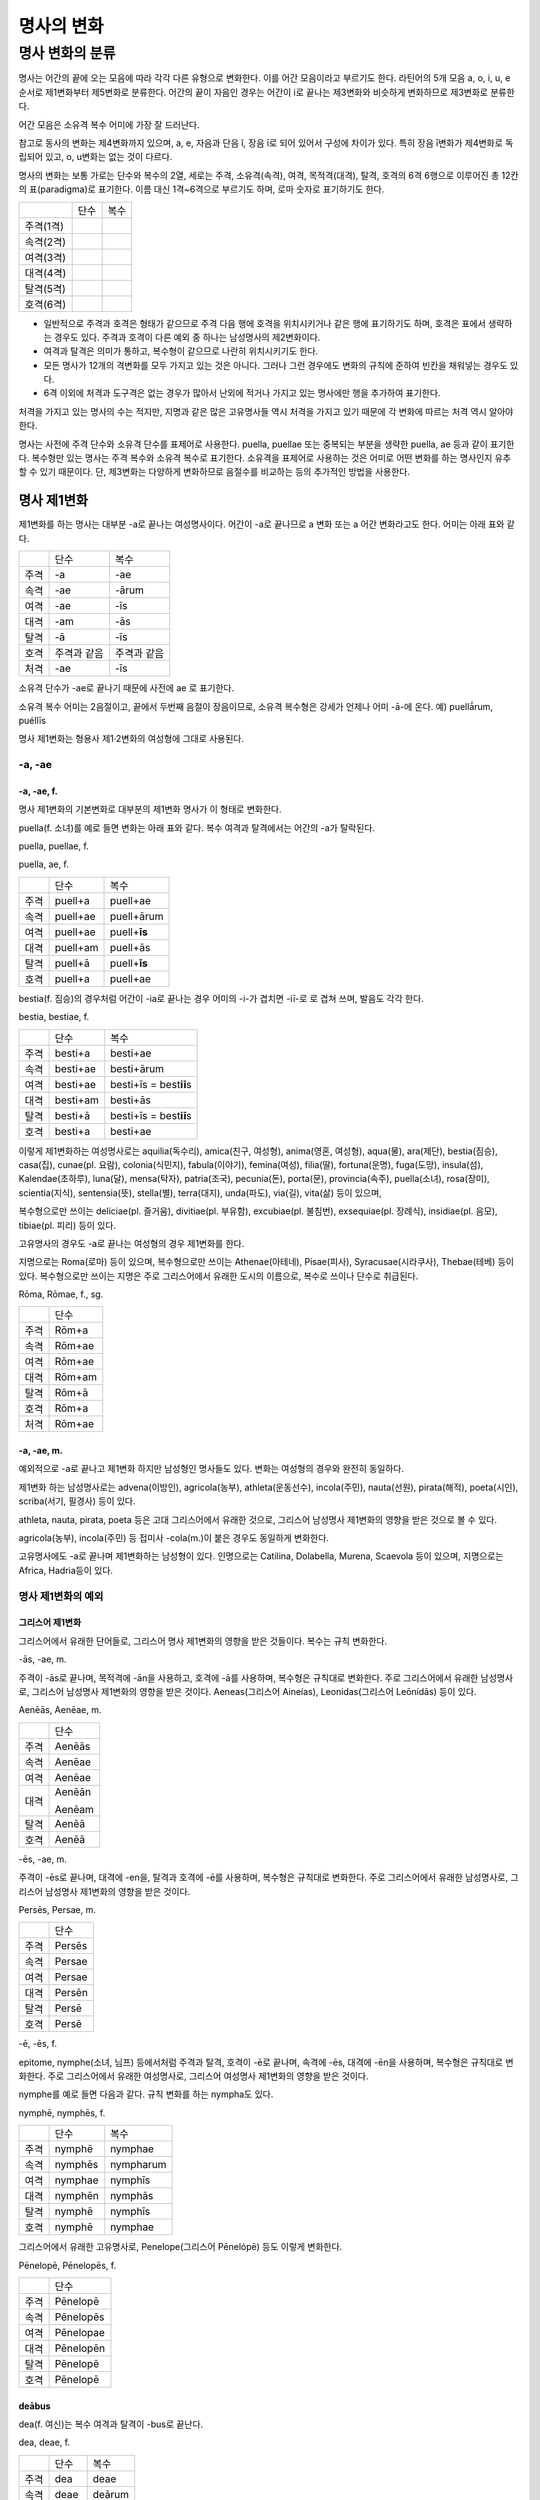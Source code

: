 명사의 변화
===========

명사 변화의 분류
-------------

명사는 어간의 끝에 오는 모음에 따라 각각 다른 유형으로 변화한다. 이를
어간 모음이라고 부르기도 한다. 라틴어의 5개 모음 a, o, i, u, e 순서로
제1변화부터 제5변화로 분류한다. 어간의 끝이 자음인 경우는 어간이 i로
끝나는 제3변화와 비슷하게 변화하므로 제3변화로 분류한다.

어간 모음은 소유격 복수 어미에 가장 잘 드러난다.

+-----------------+-----------------+-----------------+-----------------+
| 어간 모음       | 분류            | 별칭            | 소유격          |
|                 |                 |                 |                 |
|                 |                 |                 | 복수 어미       |
+-----------------+-----------------+-----------------+-----------------+
| a               | 제1변화 명사    | a               | -**ā**\ rum     |
|                 |                 | 변화(a-Deklinatio |               |
|                 |                 | n),             |                 |
|                 |                 | a 어간          |                 |
|                 |                 | 변화(a-stem     |                 |
|                 |                 | declension)     |                 |
+-----------------+-----------------+-----------------+-----------------+
| o               | 제2변화 명사    | o               | -**ō**\ rum     |
|                 |                 | 변화(o-Deklinatio |               |
|                 |                 | n),             |                 |
|                 |                 | o 어간          |                 |
|                 |                 | 변화(o-stem     |                 |
|                 |                 | declension)     |                 |
+-----------------+-----------------+-----------------+-----------------+
| 자음            | 제3변화 명사    | 자음변화(konsonanti | -um         |
|                 |                 | sche,           |                 |
|                 |                 | consonant       |                 |
|                 |                 | declension)     |                 |
+-----------------+-----------------+-----------------+-----------------+
| i               | i               | -**i**\ um      |
|                 | 변화(i-Deklinatio |               |
|                 | n),             |                 |
|                 | i 어간          |                 |
|                 | 변화(i-stem     |                 |
|                 | declension),    |                 |
|                 | 복합변화(gemischte |              |
|                 |                 |                 |
|                 | Deklination)    |                 |
+-----------------+-----------------+-----------------+-----------------+
| u               | 제4변화 명사    | u               | -**u**\ um      |
|                 |                 | 변화(u-Deklinatio |               |
|                 |                 | n),             |                 |
|                 |                 | u 어간          |                 |
|                 |                 | 변화(u-stem     |                 |
|                 |                 | declension)     |                 |
+-----------------+-----------------+-----------------+-----------------+
| e               | 제5변화 명사    | e               | -**ē**\ rum     |
|                 |                 | 변화(e-Deklinatio |               |
|                 |                 | n),             |                 |
|                 |                 | e 어간          |                 |
|                 |                 | 변화(e-stem     |                 |
|                 |                 | declension)     |                 |
+-----------------+-----------------+-----------------+-----------------+

참고로 동사의 변화는 제4변화까지 있으며, a, e, 자음과 단음 ĭ, 장음 ī로
되어 있어서 구성에 차이가 있다. 특히 장음 ī변화가 제4변화로 독립되어
있고, o, u변화는 없는 것이 다르다.

명사의 변화는 보통 가로는 단수와 복수의 2열, 세로는 주격, 소유격(속격),
여격, 목적격(대격), 탈격, 호격의 6격 6행으로 이루어진 총 12칸의
표(paradigma)로 표기한다. 이름 대신 1격~6격으로 부르기도 하며, 로마
숫자로 표기하기도 한다.

+-----------+------+------+
|           | 단수 | 복수 |
+-----------+------+------+
| 주격(1격) |      |      |
+-----------+------+------+
| 속격(2격) |      |      |
+-----------+------+------+
| 여격(3격) |      |      |
+-----------+------+------+
| 대격(4격) |      |      |
+-----------+------+------+
| 탈격(5격) |      |      |
+-----------+------+------+
| 호격(6격) |      |      |
+-----------+------+------+

-  일반적으로 주격과 호격은 형태가 같으므로 주격 다음 행에 호격을
   위치시키거나 같은 행에 표기하기도 하며, 호격은 표에서 생략하는 경우도
   있다. 주격과 호격이 다른 예외 중 하나는 남성명사의 제2변화이다.
-  여격과 탈격은 의미가 통하고, 복수형이 같으므로 나란히 위치시키기도
   한다.
-  모든 명사가 12개의 격변화를 모두 가지고 있는 것은 아니다. 그러나 그런
   경우에도 변화의 규칙에 준하여 빈칸을 채워넣는 경우도 있다.
-  6격 이외에 처격과 도구격은 없는 경우가 많아서 난외에 적거나 가지고
   있는 명사에만 행을 추가하여 표기한다.

처격을 가지고 있는 명사의 수는 적지만, 지명과 같은 많은 고유명사들 역시
처격을 가지고 있기 때문에 각 변화에 따르는 처격 역시 알아야 한다.

명사는 사전에 주격 단수와 소유격 단수를 표제어로 사용한다. puella,
puellae 또는 중복되는 부분을 생략한 puella, ae 등과 같이 표기한다.
복수형만 있는 명사는 주격 복수와 소유격 복수로 표기한다. 소유격을
표제어로 사용하는 것은 어미로 어떤 변화를 하는 명사인지 유추할 수 있기
때문이다. 단, 제3변화는 다양하게 변화하므로 음절수를 비교하는 등의
추가적인 방법을 사용한다.

명사 제1변화
~~~~~~~~~~~~

제1변화를 하는 명사는 대부분 -a로 끝나는 여성명사이다. 어간이 -a로
끝나므로 a 변화 또는 a 어간 변화라고도 한다. 어미는 아래 표와 같다.

+------+-------------+-------------+
|      | 단수        | 복수        |
+------+-------------+-------------+
| 주격 | -a          | -ae         |
+------+-------------+-------------+
| 속격 | -ae         | -ārum       |
+------+-------------+-------------+
| 여격 | -ae         | -īs         |
+------+-------------+-------------+
| 대격 | -am         | -ās         |
+------+-------------+-------------+
| 탈격 | -ā          | -īs         |
+------+-------------+-------------+
| 호격 | 주격과 같음 | 주격과 같음 |
+------+-------------+-------------+
| 처격 | -ae         | -īs         |
+------+-------------+-------------+

소유격 단수가 -ae로 끝나기 때문에 사전에 ae 로 표기한다.

소유격 복수 어미는 2음절이고, 끝에서 두번째 음절이 장음이므로, 소유격
복수형은 강세가 언제나 어미 -ā-에 온다. 예) puellā́rum, puéllīs

명사 제1변화는 형용사 제1·2변화의 여성형에 그대로 사용된다.

-a, -ae
^^^^^^^

-a, -ae, f.
'''''''''''

명사 제1변화의 기본변화로 대부분의 제1변화 명사가 이 형태로 변화한다.

puella(f. 소녀)를 예로 들면 변화는 아래 표와 같다. 복수 여격과
탈격에서는 어간의 -a가 탈락된다.

puella, puellae, f.

puella, ae, f.

+------+----------+----------------+
|      | 단수     | 복수           |
+------+----------+----------------+
| 주격 | puell+a  | puell+ae       |
+------+----------+----------------+
| 속격 | puell+ae | puell+ārum     |
+------+----------+----------------+
| 여격 | puell+ae | puell+\ **īs** |
+------+----------+----------------+
| 대격 | puell+am | puell+ās       |
+------+----------+----------------+
| 탈격 | puell+ā  | puell+\ **īs** |
+------+----------+----------------+
| 호격 | puell+a  | puell+ae       |
+------+----------+----------------+

bestia(f. 짐승)의 경우처럼 어간이 -ia로 끝나는 경우 어미의 -i-가 겹치면
-iī-로 로 겹쳐 쓰며, 발음도 각각 한다.

bestia, bestiae, f.

+------+----------+----------------------------+
|      | 단수     | 복수                       |
+------+----------+----------------------------+
| 주격 | besti+a  | besti+ae                   |
+------+----------+----------------------------+
| 속격 | besti+ae | besti+ārum                 |
+------+----------+----------------------------+
| 여격 | besti+ae | besti+īs = best\ **iī**\ s |
+------+----------+----------------------------+
| 대격 | besti+am | besti+ās                   |
+------+----------+----------------------------+
| 탈격 | besti+ā  | besti+īs = best\ **iī**\ s |
+------+----------+----------------------------+
| 호격 | besti+a  | besti+ae                   |
+------+----------+----------------------------+

이렇게 제1변화하는 여성명사로는 aquilia(독수리), amica(친구, 여성형),
anima(영혼, 여성형), aqua(물), ara(제단), bestia(짐승), casa(집),
cunae(pl. 요람), colonia(식민지), fabula(이야기), femina(여성),
filia(딸), fortuna(운명), fuga(도망), insula(섬), Kalendae(초하루),
luna(달), mensa(탁자), patria(조국), pecunia(돈), porta(문),
provincia(속주), puella(소녀), rosa(장미), scientia(지식),
sentensia(뜻), stella(별), terra(대지), unda(파도), via(길), vita(삶)
등이 있으며,

복수형으로만 쓰이는 deliciae(pl. 즐거움), divitiae(pl. 부유함),
excubiae(pl. 불침번), exsequiae(pl. 장례식), insidiae(pl. 음모),
tibiae(pl. 피리) 등이 있다.

고유명사의 경우도 -a로 끝나는 여성형의 경우 제1변화를 한다.

지명으로는 Roma(로마) 등이 있으며, 복수형으로만 쓰이는 Athenae(아테네),
Pisae(피사), Syracusae(시라쿠사), Thebae(테베) 등이 있다. 복수형으로만
쓰이는 지명은 주로 그리스어에서 유래한 도시의 이름으로, 복수로 쓰이나
단수로 취급된다.

Rōma, Rōmae, f., sg.

+------+--------+
|      | 단수   |
+------+--------+
| 주격 | Rōm+a  |
+------+--------+
| 속격 | Rōm+ae |
+------+--------+
| 여격 | Rōm+ae |
+------+--------+
| 대격 | Rōm+am |
+------+--------+
| 탈격 | Rōm+ā  |
+------+--------+
| 호격 | Rōm+a  |
+------+--------+
| 처격 | Rōm+ae |
+------+--------+

-a, -ae, m.
'''''''''''

예외적으로 -a로 끝나고 제1변화 하지만 남성형인 명사들도 있다. 변화는
여성형의 경우와 완전히 동일하다.

제1변화 하는 남성명사로는 advena(이방인), agricola(농부),
athleta(운동선수), incola(주민), nauta(선원), pirata(해적), poeta(시인),
scriba(서기, 필경사) 등이 있다.

athleta, nauta, pirata, poeta 등은 고대 그리스어에서 유래한 것으로,
그리스어 남성명사 제1변화의 영향을 받은 것으로 볼 수 있다.

agricola(농부), incola(주민) 등 접미사 -cola(m.)이 붙은 경우도 동일하게
변화한다.

고유명사에도 -a로 끝나며 제1변화하는 남성형이 있다. 인명으로는 Catilina,
Dolabella, Murena, Scaevola 등이 있으며, 지명으로는 Africa, Hadria등이
있다.

명사 제1변화의 예외
^^^^^^^^^^^^^^^^^^^

그리스어 제1변화
''''''''''''''''

그리스어에서 유래한 단어들로, 그리스어 명사 제1변화의 영향을 받은
것들이다. 복수는 규칙 변화한다.

-ās, -ae, m.
            

주격이 -ās로 끝나며, 목적격에 -ān을 사용하고, 호격에 -ā를 사용하며,
복수형은 규칙대로 변화한다. 주로 그리스어에서 유래한 남성명사로,
그리스어 남성명사 제1변화의 영향을 받은 것이다. Aeneas(그리스어
Aineías), Leonidas(그리스어 Leōnídās) 등이 있다.

Aenēās, Aenēae, m.

+------+--------+
|      | 단수   |
+------+--------+
| 주격 | Aenēās |
+------+--------+
| 속격 | Aenēae |
+------+--------+
| 여격 | Aenēae |
+------+--------+
| 대격 | Aenēān |
|      |        |
|      | Aenēam |
+------+--------+
| 탈격 | Aenēā  |
+------+--------+
| 호격 | Aenēā  |
+------+--------+

-ēs, -ae, m.
            

주격이 -ēs로 끝나며, 대격에 -en을, 탈격과 호격에 -ē를 사용하며, 복수형은
규칙대로 변화한다. 주로 그리스어에서 유래한 남성명사로, 그리스어
남성명사 제1변화의 영향을 받은 것이다.

Persēs, Persae, m.

+------+--------+
|      | 단수   |
+------+--------+
| 주격 | Persēs |
+------+--------+
| 속격 | Persae |
+------+--------+
| 여격 | Persae |
+------+--------+
| 대격 | Persēn |
+------+--------+
| 탈격 | Persē  |
+------+--------+
| 호격 | Persē  |
+------+--------+

-ē, -ēs, f.
           

epitome, nymphe(소녀, 님프) 등에서처럼 주격과 탈격, 호격이 -ē로 끝나며,
속격에 -ēs, 대격에 -ēn을 사용하며, 복수형은 규칙대로 변화한다. 주로
그리스어에서 유래한 여성명사로, 그리스어 여성명사 제1변화의 영향을 받은
것이다.

nymphe를 예로 들면 다음과 같다. 규칙 변화를 하는 nympha도 있다.

nymphē, nymphēs, f.

+------+---------+-----------+
|      | 단수    | 복수      |
+------+---------+-----------+
| 주격 | nymphē  | nymphae   |
+------+---------+-----------+
| 속격 | nymphēs | nympharum |
+------+---------+-----------+
| 여격 | nymphae | nymphīs   |
+------+---------+-----------+
| 대격 | nymphēn | nymphās   |
+------+---------+-----------+
| 탈격 | nymphē  | nymphīs   |
+------+---------+-----------+
| 호격 | nymphē  | nymphae   |
+------+---------+-----------+

그리스어에서 유래한 고유명사로, Penelope(그리스어 Pēnelópē) 등도 이렇게
변화한다.

Pēnelopē, Pēnelopēs, f.

+------+-----------+
|      | 단수      |
+------+-----------+
| 주격 | Pēnelopē  |
+------+-----------+
| 속격 | Pēnelopēs |
+------+-----------+
| 여격 | Pēnelopae |
+------+-----------+
| 대격 | Pēnelopēn |
+------+-----------+
| 탈격 | Pēnelopē  |
+------+-----------+
| 호격 | Pēnelopē  |
+------+-----------+

deābus
''''''

dea(f. 여신)는 복수 여격과 탈격이 -bus로 끝난다.

dea, deae, f.

+------+------+--------+
|      | 단수 | 복수   |
+------+------+--------+
| 주격 | dea  | deae   |
+------+------+--------+
| 속격 | deae | deārum |
+------+------+--------+
| 여격 | deae | deābus |
+------+------+--------+
| 대격 | deam | deās   |
+------+------+--------+
| 탈격 | deā  | deābus |
+------+------+--------+
| 호격 | dea  | deae   |
+------+------+--------+

filia(f. 딸)는 복수 여격과 탈격에 규칙변화 -īs 외에 -bus도 있다.

fīlia, fīliae, f.

+------+--------+----------+
|      | 단수   | 복수     |
+------+--------+----------+
| 주격 | fīlia  | fīliae   |
+------+--------+----------+
| 속격 | fīliae | fīliārum |
+------+--------+----------+
| 여격 | fīliae | fīliīs   |
|      |        |          |
|      |        | fīliābus |
+------+--------+----------+
| 대격 | fīliam | fīliās   |
+------+--------+----------+
| 탈격 | fīliā  | fīliīs   |
|      |        |          |
|      |        | fīliābus |
+------+--------+----------+
| 호격 | fīlia  | fīliae   |
+------+--------+----------+

이런 형태를 사용하게 된 것은 각각 남성형인 deus, filius와 구별하기
위해서인 것으로 추정한다. deis et deis가 아닌 deis et deabus, filiis et
filiis가 아닌 filiis et filiabus 같은 표현을 사용하기 위한 것으로 보는
것이다. 단 filiis가 남여 모두를 총칭하는 경우로 사용되지 않는 것은
아니다.

filiis처럼 중세 라틴어에서 같은 이유로 여성명사 복수 여격과 탈격의
어미를 -abus로 바꾸는 경우가 있다. 예) animis et animabus(영혼), famulis
et famulabus(하인), libertis et libertabus(자유민).

familias
''''''''

고전 라틴어에서 familia의 소유격 단수와 복수가 familiae나 familiārum이
아닌 목적격 복수와 같은 형태인 familiās로 쓰이는 경우가 있다. 로마
사회에서 가문의 위계를 뜻하는 말로 오래 사용되어서 고형이 남은 것으로
본다.

보통 pater, mater, filius, filia를 뒤에서 수식한다. paterfamilias(가장),
materfamilias 처럼 붙여 쓰기도 한다. 복수형 역시 patres familias로 쓴다.

ambōbus
'''''''

duōbus
''''''

명사 제2변화
~~~~~~~~~~~~

명사 제2변화는 o(오) 변화라고도 한다. o 변화라고 부르는 것은 어간 끝의
-u-나 -e-가 원래 -o인 것으로 보기 때문이다.

예) filios → filius

donom → donum

pueros → \*puers → \*puerr → puer

agros → \*agrs → \*agers → ager

제1변화 명사가 주로 여성명사였던 것과 달리 제2변화 명사는 남성명사와
중성명사가 대부분이며, 남성명사와 중성명사는 변화 형태에 차이가 있다.

+-----------+-----------+---------+
| 남성 명사 | 중성 명사 |
+-----------+-----------+---------+
| -us, -ī   | -er, -ī   | -um, -ī |
+-----------+-----------+---------+

남성 명사 변화를 1식, 중성 명사 변화를 2식으로 분류하기도 하며, -us를
1식, -er을 2식, -um을 3식으로 분류하기도 한다.

어미의 변화는 아래와 같다. 주격 단수가 -us인 경우, 호격 단수 어미는
-e로, 호격이 주격과 같다는 일반 원칙의 예외이다.

+------+------+--------+-------------+-------------+-------------+-------------+-------------+
|      | 단수 | 복수   |
+------+------+--------+-------------+-------------+-------------+-------------+-------------+
| 남성 | 중성 | 남성   | 중성        |
+------+------+--------+-------------+-------------+-------------+-------------+-------------+
| 주격 | -us  | -ius   | -er         | -er         | -um         | -ī          | -a          |
+------+------+--------+-------------+-------------+-------------+-------------+-------------+
| 속격 | -ī   | -ī     | -(r)ī       | -(er)ī      | -ī          | -ōrum       | -ōrum       |
+------+------+--------+-------------+-------------+-------------+-------------+-------------+
| 여격 | -ō   | -ō     | -(r)ō       | -(er)ō      | -ō          | -īs         | -īs         |
+------+------+--------+-------------+-------------+-------------+-------------+-------------+
| 대격 | -um  | -um    | -(r)um      | -(er)um     | 주격과 같음 | -os         | 주격과 같음 |
+------+------+--------+-------------+-------------+-------------+-------------+-------------+
| 탈격 | -ō   | -ō     | -(r)ō       | -(er)ō      | -ō          | -īs         | -īs         |
+------+------+--------+-------------+-------------+-------------+-------------+-------------+
| 호격 | -e   | -**ī** | 주격과 같음 | 주격과 같음 | 주격과 같음 | 주격과 같음 | 주격과 같음 |
+------+------+--------+-------------+-------------+-------------+-------------+-------------+
| 처격 | -ī   | -ī     | -(r)ī       | -(er)ī      | -ī          | -īs         | -īs         |
+------+------+--------+-------------+-------------+-------------+-------------+-------------+

소유격 단수가 -ī로 끝나므로 사전에 ī로 표기한다. amicus(m. 친구,
남성형)을 예로 들면 amīcus, amīcī, m. 또는 반복되는 부분을 생략한
amīcus, ī, m. 등으로 표기한다.

명사 제2변화는 형용사 제1·2변화의 남성형과 중성형에 그대로 사용된다.

-us, -ī
^^^^^^^

-us, -ī, m.
'''''''''''

제2변화하는 남성명사의 기본형태로, 호격 단수가 -e로 끝나는 것에 유의.

amīcus, amīcī, m.

+------+--------+----------+
|      | 단수   | 복수     |
+------+--------+----------+
| 주격 | amīcus | amīcī    |
+------+--------+----------+
| 속격 | amīcī  | amīcōrum |
+------+--------+----------+
| 여격 | amīcō  | amīcīs   |
+------+--------+----------+
| 대격 | amīcum | amīcōs   |
+------+--------+----------+
| 탈격 | amīcō  | amīcīs   |
+------+--------+----------+
| 호격 | amīce  | amīcī    |
+------+--------+----------+

어간이 -u로 끝나는 경우는 u를 겹쳐쓴다.

제2변화를 하는 남성명사로는 amicus(친구, 남성형), animus(영혼,
남성형 [11]_), cibus(음식), delphīnus(돌고래), medicus(의사),
numerus(수) 등이 있다.

Rheus(라인 강 또는 레노 강) 처럼 -us로 끝나는 남성형 지명, Marcus,
Brutus 등 많은 남성형 인명도 제2변화를 한다.

Rhēnus, Rhēnī, m. sg.

+------+--------+
|      | 단수   |
+------+--------+
| 주격 | Rhēnus |
+------+--------+
| 속격 | Rhēnī  |
+------+--------+
| 여격 | Rhēnō  |
+------+--------+
| 대격 | Rhēnum |
+------+--------+
| 탈격 | Rhēnō  |
+------+--------+
| 호격 | Rhēne  |
+------+--------+
| 처격 | Rhēnī  |
+------+--------+

복수형으로만 쓰이는 Delphī(pl.) 같은 지명도 제2변화를 한다. 그리스어에서
유래한 이러한 지명은 복수로 쓰면서 단수 취급을 한다.

Delphī, Delphōrum, m. pl.

+------+-----------+
|      | 복수      |
+------+-----------+
| 주격 | Delphī    |
+------+-----------+
| 속격 | Delphōrum |
+------+-----------+
| 여격 | Delphīs   |
+------+-----------+
| 대격 | Delphōs   |
+------+-----------+
| 탈격 | Delphīs   |
+------+-----------+
| 호격 | Delphī    |
+------+-----------+
| 처격 | Delphīs   |
+------+-----------+

-ius, -ī, m.
''''''''''''

filius(아들), fluvius(강) 처럼 주격 단수 어간이 -i로 끝나는 경우 i를
두번 겹쳐서 쓰고 발음도 각각 한다. 호격 단수는 -e가 아닌 -ī로 끝나며,
-iī 형태가 아님에 유의.

-us의 변화와 -ius의 변화가 다른 것은 상고 라틴어에서 -ius와 -ium이 다른
변화를 하는 형태였기 때문으로 본다.

fīlius, fīliī, m.

+------+--------------+----------+
|      | 단수         | 복수     |
+------+--------------+----------+
| 주격 | fīlius       | fīliī    |
+------+--------------+----------+
| 속격 | fīlī (상고)  | fīliōrum |
|      |              |          |
|      | fīliī (고전) |          |
+------+--------------+----------+
| 여격 | fīliō        | fīliīs   |
+------+--------------+----------+
| 대격 | fīlium       | fīliōs   |
+------+--------------+----------+
| 탈격 | fīliō        | fīliīs   |
+------+--------------+----------+
| 호격 | fīlī         | fīliī    |
+------+--------------+----------+

Appius, Claudius, Cornelius, Vergilius, Vergilius와 같은 아우구스투스
시대 이전의 남성형 인명 역시 소유격 단수에서 -ī를 쓰나, 후대에 -iī도
사용된다.

Vergilius, Vergilī, m. sg.

+------+-----------------+
|      | 단수            |
+------+-----------------+
| 주격 | Vergilius       |
+------+-----------------+
| 속격 | Vergilī (상고)  |
|      |                 |
|      | Vergiliī (고전) |
+------+-----------------+
| 여격 | Vergilō         |
+------+-----------------+
| 대격 | Vergilum        |
+------+-----------------+
| 탈격 | Vergilō         |
+------+-----------------+
| 호격 | Vergilī         |
+------+-----------------+

복수형으로만 쓰이는 Pompeii(pl.) 같은 지명도 제2변화를 한다.
그리스어에서 유래한 이러한 지명은 복수로 쓰면서 단수 취급을 한다.

Pompēiī, Pompēiōrum, m. pl.

+------+------------+
|      | 복수       |
+------+------------+
| 주격 | Pompēiī    |
+------+------------+
| 속격 | Pompēiōrum |
+------+------------+
| 여격 | Pompēiīs   |
+------+------------+
| 대격 | Pompēiōs   |
+------+------------+
| 탈격 | Pompēiīs   |
+------+------------+
| 호격 | Pompēiī    |
+------+------------+
| 처격 | Pompēiīs   |
+------+------------+

-us, -ī, f.
'''''''''''

예외적으로 humus(f. 대지) 같이 -us로 끝나면서 제2변화를 하는 여성형
명사도 있다.

humus, humī, f.

+------+------------+---------+
|      | 단수       | 복수    |
+------+------------+---------+
| 주격 | humus      | humī    |
+------+------------+---------+
| 속격 | humī       | humōrum |
+------+------------+---------+
| 여격 | humō       | humīs   |
+------+------------+---------+
| 대격 | humum      | humōs   |
+------+------------+---------+
| 탈격 | humō       | humīs   |
|      |            |         |
|      | humu [12]_ |         |
+------+------------+---------+
| 호격 | hume       | humī    |
+------+------------+---------+
| 처격 | humī       | x       |
+------+------------+---------+

제2변화를 하는 여성명사로는 alvus, carbasus, fagus, ficus [13]_, humus,
populus 등이 있다.

Aegyptus, Corinthus, Rhodus 등 -us로 끝나는 여성형 지명도 제2변화를
한다.

-us, -ī, n.
'''''''''''

드물게 -us로 끝나는 중성명사가 제2변화를 하는 경우가 있다. 일반적인 중성
명사의 경우와 마찬가지로 호격 주격과 대격, 호격이 같다.

vīrus, vīrī, n., sg.

+------+-------+
|      | 단수  |
+------+-------+
| 주격 | vīrus |
+------+-------+
| 속격 | vīrī  |
+------+-------+
| 여격 | vīrō  |
+------+-------+
| 대격 | vīrus |
+------+-------+
| 탈격 | vīrō  |
+------+-------+
| 호격 | vīrus |
+------+-------+

이렇게 변화하는 중성명사로는 pelagus(바다), virus(sg. 독), vulgus(sg.
평민) [14]_ 등이 있다.

-er, -ī, m.
^^^^^^^^^^^

-er, -(r)ī, m.
''''''''''''''

liber(책)은 변화할 때 어간의 e가 생략된다. [15]_

liber, librī, m.

+------+---------+----------+
|      | 단수    | 복수     |
+------+---------+----------+
| 주격 | liber   | librī    |
+------+---------+----------+
| 속격 | librī   | librōrum |
+------+---------+----------+
| 여격 | librō   | librīs   |
+------+---------+----------+
| 대격 | librum  | librōs   |
+------+---------+----------+
| 탈격 | librō   | librīs   |
+------+---------+----------+
| 호격 | liber   | librī    |
|      |         |          |
|      | (libre) |          |
+------+---------+----------+

이렇게 변화하는 명사로는 ager(밭), aper(멧돼지), arbiter, cancer(게),
caper, culter, faber(장인), fiber, liber(책), magister(선생님),
minister(하인) 등이 있다.

-er, -(er)ī, m.
'''''''''''''''

puer(m. 소년)은 어간이 변화하지 않고 변화한다. 주격과 호격이 같다.

puer, puerī, m.

+------+---------+----------+
|      | 단수    | 복수     |
+------+---------+----------+
| 주격 | puer    | puerī    |
+------+---------+----------+
| 속격 | puerī   | puerōrum |
+------+---------+----------+
| 여격 | puerō   | puerīs   |
+------+---------+----------+
| 대격 | puerum  | puerōs   |
+------+---------+----------+
| 탈격 | puerō   | puerīs   |
+------+---------+----------+
| 호격 | puer    | puerī    |
|      |         |          |
|      | (puere) |          |
+------+---------+----------+

이렇게 변화하는 단어에는 adulter, gener(사위), liberi(pl. 아이들),
puer(소년), socer(장인), Līber(sg. 리베르, 신의 이름), lucifer,
vesper [16]_(저녁) 등이 있다.

armiger와 같이 접미사 -ger로 끝나는 단어나, signifier와 같이 접미사
-fer로 끝나는 단어도 같은 변화를 한다.

-um, -ī, n.
^^^^^^^^^^^

제2변화하는 중성명사는 -um으로 끝난다.

-us로 끝나는 남성명사의 제2변화와 달리 호격 단수는 주격 단수와 같다는
일반 원칙이 적용된다. 또, 단수 주격, 대격, 호격이 같고 복수 주격, 대격,
호격이 같다는 중성명사 변화의 일반 원칙도 지켜진다.

donum(n. 선물)을 예로 들면 다음과 같이 변화한다.

dōnum, dōnī, n.

+------+-------+---------+
|      | 단수  | 복수    |
+------+-------+---------+
| 주격 | dōnum | dōna    |
+------+-------+---------+
| 속격 | dōnī  | dōnōrum |
+------+-------+---------+
| 여격 | dōnō  | dōnīs   |
+------+-------+---------+
| 대격 | dōnum | dōna    |
+------+-------+---------+
| 탈격 | dōnō  | dōnīs   |
+------+-------+---------+
| 호격 | dōnum | dōna    |
+------+-------+---------+

convivium(n. 연회) 등과 같이 어간이 -i로 끝나는 경우는 i를 iī로 겹쳐
쓴다. -us로 끝나는 남성명사의 제2변화와 달리 다른 변화는 없다.

convīvium, convīviī, n.

+------+-----------+-------------+
|      | 단수      | 복수        |
+------+-----------+-------------+
| 주격 | convīvium | convīvia    |
+------+-----------+-------------+
| 속격 | convīviī  | convīviōrum |
+------+-----------+-------------+
| 여격 | convīviō  | convīviīs   |
+------+-----------+-------------+
| 대격 | convīvium | convīvia    |
+------+-----------+-------------+
| 탈격 | convīviō  | convīviīs   |
+------+-----------+-------------+
| 호격 | convīvium | convīvia    |
+------+-----------+-------------+

제2변화를 하는 중성명사로는 arma(pl. 무기, 전쟁) [17]_, atrium(현관),
bellum(전쟁), caelum(하늘, 끌), castra(pl. 요새, 병영),
compluvium(물받이 천정), consilium(계획), cubiculum(방, 침실),
datum(선물), donum(선물), exitium(멸망, 파괴), impluvium(저수조, 연못),
otium(여가), praesidium(보호, 방어), rostrum(충각, 부리, 연설대),
verbum(말) vitium(과오, 악행) 등이 있다.

명사 제2변화의 예외
^^^^^^^^^^^^^^^^^^^

그리스어
''''''''

그리스어의 영향으로 다르게 변화하는 경우.

deus
''''

deus(m. 신, 남성형)는 다양한 변화형을 가지고 있다.

deus, dēi, m.

+------+------+--------+
|      | 단수 | 복수   |
+------+------+--------+
| 주격 | deus | dī     |
|      |      |        |
|      |      | diī    |
|      |      |        |
|      |      | deī    |
+------+------+--------+
| 속격 | deī  | deōrum |
|      |      |        |
|      |      | deum   |
+------+------+--------+
| 여격 | deō  | dīs    |
|      |      |        |
|      |      | diīs   |
|      |      |        |
|      |      | deīs   |
+------+------+--------+
| 대격 | deum | deōs   |
+------+------+--------+
| 탈격 | deō  | dīs    |
|      |      |        |
|      |      | diīs   |
|      |      |        |
|      |      | deīs   |
+------+------+--------+
| 호격 | deus | dī     |
|      |      |        |
|      | dee  | diī    |
|      |      |        |
|      |      | deī    |
+------+------+--------+

vir
'''

vir(m. 남자, 영웅, 남편)는 어간을 그대로 유지하면서 다음과 같이
변화한다. 어미만 -ir일뿐 e가 생략되지 않는 -er의 경우와 동일하게
변화하는 것으로 볼 수 있다.

vir, virī, m.

+------+--------+---------+
|      | 단수   | 복수    |
+------+--------+---------+
| 주격 | vir    | virī    |
+------+--------+---------+
| 속격 | virī   | virōrum |
+------+--------+---------+
| 여격 | virō   | virīs   |
+------+--------+---------+
| 대격 | virum  | virōs   |
+------+--------+---------+
| 탈격 | virō   | virīs   |
+------+--------+---------+
| 호격 | vir    | virī    |
|      |        |         |
|      | (vire) |         |
+------+--------+---------+

소유격 복수에 um이 사용되는 경우
''''''''''''''''''''''''''''''''

명사 제3변화
~~~~~~~~~~~~

명사 제3변화는 자음변화와 i 변화 두 가지로 나눈다. i 변화를 또 단음 ĭ와
장음 ī 변화로 나누기도 하는데, 여기서는 개념을 더 구체적으로 구분하기
위해 더 세분한 분류를 사용하기로 한다.

+-----------+--------+-----------+------+
| 자음 변화 | i 변화 |
+-----------+--------+-----------+------+
| 단음 ĭ    | 장음 ī |
+-----------+--------+-----------+------+
| 남성·여성 | 중성   | 남성·여성 | 중성 |
+-----------+--------+-----------+------+

자음변화를 1식, i 변화를 2식으로 부르기도 하며, 단음 ĭ 변화를 2식, 장음
ī 변화를 3식으로 부르기도 한다.

명사의 제3변화는 유형이 매우 다양하다. 그러나 어미의 변화는 대부분 같다.

+-------+-------+-------+-------+-------+-------+-------+-------+-------+
|       | 단수  | 복수  |
+-------+-------+-------+-------+-------+-------+-------+-------+-------+
| 자음  | 단음  | 장음  | 자음  | 단음  | 장음  |
| 변화  | ĭ     | ī     | 변화  | ĭ     | ī     |
+-------+-------+-------+-------+-------+-------+-------+-------+-------+
| 남성·여성 | 중성 | 남성·여성 | 중성 | 남성·여성 | 중성 | 남성·여성 | 중성 |
+-------+-------+-------+-------+-------+-------+-------+-------+-------+
| 주격  | 다양함 | -us, | -is,  | -e    | -ēs   | -**a* | -ēs   | -**ia |
|       |       | -en   | -ēs   |       |       | *     |       | **    |
|       |       |       |       | -al,  |       |       |       |       |
|       |       |       | -er   | -ar   |       |       |       |       |
+-------+-------+-------+-------+-------+-------+-------+-------+-------+
| 속격  | -is   | -is   | -is   | -is   | -**um | -**um | -**iu | -**iu |
|       |       |       |       |       | **    | **    | m**   | m**   |
+-------+-------+-------+-------+-------+-------+-------+-------+-------+
| 여격  | -ī    | -ī    | -ī    | -ī    | -ibus | -ibus | -ibus | -ibus |
+-------+-------+-------+-------+-------+-------+-------+-------+-------+
| 대격  | -em   | 주격과 | -em  | 주격과 | 주격과 | 주격과 | 주격과 | 주격과 |
|       |       |       |       |       |       |       |       |       |
|       |       | 같음  |       | 같음  | 같음  | 같음  | 같음  | 같음  |
+-------+-------+-------+-------+-------+-------+-------+-------+-------+
| 탈격  | -**e* | -**e* | -**e* | -**ī* | -ibus | -ibus | -ibus | -ibus |
|       | *     | *     | *     | *     |       |       |       |       |
+-------+-------+-------+-------+-------+-------+-------+-------+-------+
| 호격  | 주격과 | 주격과 | 주격과 | 주격과 | 주격과 | 주격과 | 주격과 | 주격과 |
|       |       |       |       |       |       |       |       |       |
|       | 같음  | 같음  | 같음  | 같음  | 같음  | 같음  | 같음  | 같음  |
+-------+-------+-------+-------+-------+-------+-------+-------+-------+
| 처격  | -ī/e? | -ī    | -ī    | -ī    | -ibus | -ibus | -ibus | -ibus |
+-------+-------+-------+-------+-------+-------+-------+-------+-------+

단수 주격을 제외하면 어미의 변화는 소유격 복수의 -um과 -ium, 중성명사
주격 복수의 -a와 -ia, 탈격의 -e와 -ī를 제외하면 대부분 같다.

+-------------+-----------+-----------+------+------+
|             | 자음 변화 | i 변화    |
+-------------+-----------+-----------+------+------+
| 단음 ĭ      | 장음 ī    |
+-------------+-----------+-----------+------+------+
| 남성·여성   | 중성      | 남성·여성 | 중성 |
+-------------+-----------+-----------+------+------+
| 탈격 단수   | -e        | -e        | -e   | -i   |
+-------------+-----------+-----------+------+------+
| 소유격 복수 | -um       | -um       | -ium | -ium |
+-------------+-----------+-----------+------+------+
| 주격 복수   | -ēs       | -a        | -ēs  | -ia  |
+-------------+-----------+-----------+------+------+

상고 라틴어에서는 -ium을 사용하는 경우가 적으며, 상고 라틴어에서
-um이었다가 고전 라틴어에서 -ium이 된 경우도 있다. 단어의 수 역시 -um을
사용하는 명사가 -ium을 사용하는 명사보다 많다. 실제 용례에서 -um과
-ium을 혼동하거나 중세 라틴어에서 혼용하게 된 경우도 있다.

어간의 변화가 많기 때문에, 변화된 어간이 붙어 있는 소유격 단수와 함께
기억하는 것이 편하다.

제3변화의 어간이 이렇게 다양하게 변화하는 이유를 학자들은 인도유럽어
조어의 특성을 잘 간직하고 있기 때문으로 본다.

다른 명사 변화에서는 소유격 어미가 종류를 구분하는 역할을 하지만
제3변화에서는 소유격 -is는 변화하기 전의 어간을 보여주는 역할도 한다.
그래서 제3변화 명사는 소유격과 함께 암기하기도 한다.

사전에는 다른 명사 변화와 마찬가지로 소유격 어미인 is로 표기한다. 그런데
제3변화는 자음변화와 i 변화의 차이가 있기 때문에, 표제어를 보고 중 어떤
변화인지 유추해야 할 필요가 있다. 이 방법은 다음 절에서 설명한다.

명사의 제3변화 중 i 변화는 형용사의 제3변화에 그대로 사용된다.

자음변화
^^^^^^^^

자음변화는 탈격 단수 어미가 -e이고, 소유격 복수 어미가 -um이다.

숨어있던 어간이 나타나는 경우
'''''''''''''''''''''''''''''

-ō, -inis, m.f.
               

homo(m. 사람)처럼 어간에 -in이 추가되어 변화하는 경우. 다른 어간이
homin이었던 것으로 생각할 수 있다.

homō, hominis, m.

+------+-------+---------+-----------+-----------+------+---------+
|      | 어간  | 어미    | 단수      | 어간      | 어미 | 복수    |
+------+-------+---------+-----------+-----------+------+---------+
| 주격 | homin |         | homō      | homin     | +ēs  | hominēs |
+------+-------+---------+-----------+-----------+------+---------+
| 속격 | +is   | hominis | +\ **um** | hominum   |
+------+-------+---------+-----------+-----------+------+---------+
| 여격 | +ī    | hominī  | +ibus     | hominibus |
+------+-------+---------+-----------+-----------+------+---------+
| 대격 | +em   | hominem | +ēs       | hominēs   |
+------+-------+---------+-----------+-----------+------+---------+
| 탈격 | +e    | homine  | +ibus     | hominibus |
+------+-------+---------+-----------+-----------+------+---------+
| 호격 |       | homō    | +ēs       | hominēs   |
+------+-------+---------+-----------+-----------+------+---------+

이런 변화를 하는 명사는 cupido(f. 욕망), grando(f. 우박), homo(m. 인간),
imago(f. 모양), ordo(m. 순서), origo(f. 시작), virgo(f. 처녀) 등이 있다.

multitudo(많음, 대중), pulchritudo(아름다움) 등 추상명사화 접미사
-tudo(f.)가 붙은 단어도 모두 같은 변화를 한다.

Apollo 등의 고유명사도 동일하게 변화한다.

sanguis(m.) sanguinis
                     

-en, -inis, n.
              

flumen(n. 강)의 경우처럼 주격에서는 -en이었던 어미가 -in으로 바뀌어
변화하는 경우. 다른 어간이 flumin이었던 것으로 생각할 수 있다.

주격 복수가 -a로 변화하고, 목적격이 주격과 같게 변화하는 점은 중성명사
제2변화와 동일하다.

flūmen, flūminis, n.

+------+--------+----------+-----------+------------+------+---------+
|      | 어간   | 어미     | 단수      | 어간       | 어미 | 복수    |
+------+--------+----------+-----------+------------+------+---------+
| 주격 | flūmin |          | flūmen    | flūmin     | +a   | flūmina |
+------+--------+----------+-----------+------------+------+---------+
| 속격 | +is    | flūminis | +\ **um** | flūminum   |
+------+--------+----------+-----------+------------+------+---------+
| 여격 | +ī     | fluminī  | +ibus     | flūminibus |
+------+--------+----------+-----------+------------+------+---------+
| 대격 |        | flūmen   | +a        | flūmina    |
+------+--------+----------+-----------+------------+------+---------+
| 탈격 | +e     | flūmine  | +ibus     | flūminibus |
+------+--------+----------+-----------+------------+------+---------+
| 호격 |        | flūmen   | +a        | flūmina    |
+------+--------+----------+-----------+------------+------+---------+

이렇게 어미가 -in으로 바뀌어 변화하는 중성명사로는 agmen(대열, 진지),
carmen(노래), nomen(이름), omen(징조) 등 명사화 접미사 -men(n.)으로
끝나는 단어가 모두 해당된다.

-ō, -ōnis, m.f.
               

leo(m. 사자)의 경우처럼 어간에 -n이 추가되어 변화하는 경우.

leō, leōnis, m.

+------+------+--------+-----------+----------+------+--------+
|      | 어간 | 어미   | 단수      | 어간     | 어미 | 복수   |
+------+------+--------+-----------+----------+------+--------+
| 주격 | leōn |        | leō       | leōn     | +ēs  | leōnēs |
+------+------+--------+-----------+----------+------+--------+
| 속격 | +is  | leōnis | +\ **um** | leōnum   |
+------+------+--------+-----------+----------+------+--------+
| 여격 | +ī   | leōnī  | +ibus     | leōnibus |
+------+------+--------+-----------+----------+------+--------+
| 대격 | +em  | leōnem | +ēs       | leōnēs   |
+------+------+--------+-----------+----------+------+--------+
| 탈격 | +e   | leōne  | +ibus     | leōnibus |
+------+------+--------+-----------+----------+------+--------+
| 호격 |      | leōne  | +ēs       | leōnēs   |
+------+------+--------+-----------+----------+------+--------+

이런 변화를 하는 명사로는 formido(f. 공포), latro(m.), legio(f.), leo(m.
사자), natio(f. 나라, 민족), oratio(f.), pulmo(m. 폐), ratio(f. 이성,
계산, 비율), regio(f.), sermo(m.) 등이 있다.

Cicero 등의 고유명사도 같은 방법으로 변화한다.

-us, -oris, n.
              

corpus(n. 몸, 물질)처럼 어간이 -or로 바뀌어 변화하는 경우.

corpus, corporis, n.

+------+--------+----------+-----------+------------+------+---------+
|      | 어간   | 어미     | 단수      | 어간       | 어미 | 복수    |
+------+--------+----------+-----------+------------+------+---------+
| 주격 | corpor |          | corpus    | corpor     | +a   | corpora |
+------+--------+----------+-----------+------------+------+---------+
| 속격 | +is    | corporis | +\ **um** | corporum   |
+------+--------+----------+-----------+------------+------+---------+
| 여격 | +ī     | corporī  | +ibus     | corporibus |
+------+--------+----------+-----------+------------+------+---------+
| 대격 |        | corpus   | +a        | corpora    |
+------+--------+----------+-----------+------------+------+---------+
| 탈격 | +e     | corpore  | +ibus     | corporibus |
+------+--------+----------+-----------+------------+------+---------+
| 호격 |        | corpus   | +a        | corpora    |
+------+--------+----------+-----------+------------+------+---------+

이렇게 어간이 -or로 바뀌 변화하는 중성명사로는 corpus(몸), frigus(추위),
litus(해변), pectus(가슴), tempus(시간) 등이 있다.

caro, carnis
            

-us, -eris, n.
              

genus(n. 성)처럼 어간이 -er로 바뀌어 변화하는 경우.

genus(성), opus(일, 업적), munus(직무, 예물), scelus(범죄), sidus,
vulnus 등이 있다.

-er, -ris, m.f.
               

pater(m. 아버지)처럼 어간의 -er이 -r로 바뀌 변화하는 경우.

pater, patris, m.

+------+------+--------+-----------+----------+------+--------+
|      | 어간 | 어미   | 단수      | 어간     | 어미 | 복수   |
+------+------+--------+-----------+----------+------+--------+
| 주격 | patr |        | pater     | patr     | +ēs  | patrēs |
+------+------+--------+-----------+----------+------+--------+
| 속격 | +is  | patris | +\ **um** | patrum   |
+------+------+--------+-----------+----------+------+--------+
| 여격 | +ī   | patrī  | +ibus     | patribus |
+------+------+--------+-----------+----------+------+--------+
| 대격 | +em  | patrem | +ēs       | patrēs   |
+------+------+--------+-----------+----------+------+--------+
| 탈격 | +e   | patre  | +ibus     | patribus |
+------+------+--------+-----------+----------+------+--------+
| 호격 |      | pater  | +ēs       | patrēs   |
+------+------+--------+-----------+----------+------+--------+

이렇게 -er이 -r으로 바뀌어 변화하는 단어는 accipiter(m. 매), frater(m.
형제), mater(f. 어머니), pater(m. 아버지) 등이 있다.

어간의 -e-가 사라져 음절 수가 줄기 때문에, 이 변화는 주격 단수와 소유격
단수의 음절 수가 같으면 소유격 복수가 -ium으로 변화한다는 일반 원칙의
명확한 예외이다. 그러나 -ium으로 변화하는 linter(f.) 같은 단어와 동일한
형태여서 모양만으로 구분하기는 힘들다.

itineris
        

iecur, iecinoris, iecoris

\*iter-os-is>*iten-os-is>iteiner-is

senex
     

동음절은 i 변화라는 원칙의 예외이다.

-s가 탈락하는 경우
''''''''''''''''''

-x, -cis
        

dux(m.f. 지도자)처럼 보이지 않던 c가 어간에 추가되어 변화하는 경우. 이
경우 x가 c+s로 결합한 형태였다가 s가 탈락한 것으로 볼 수 있다. 즉 du+c+s
형태였던 것으로 생각할 수 있다.

dux, ducis, m.f.

+------+------+-------+-----------+---------+------+-------+
|      | 어간 | 어미  | 단수      | 어간    | 어미 | 복수  |
+------+------+-------+-----------+---------+------+-------+
| 주격 | duc  |       | dux       | duc     | +ēs  | ducēs |
+------+------+-------+-----------+---------+------+-------+
| 속격 | +is  | ducis | +\ **um** | ducum   |
+------+------+-------+-----------+---------+------+-------+
| 여격 | +ī   | ducī  | +ibus     | ducibus |
+------+------+-------+-----------+---------+------+-------+
| 대격 | +em  | ducem | +ēs       | ducēs   |
+------+------+-------+-----------+---------+------+-------+
| 탈격 | +e   | duce  | +ibus     | ducibus |
+------+------+-------+-----------+---------+------+-------+
| 호격 |      | dux   | +ēs       | ducēs   |
+------+------+-------+-----------+---------+------+-------+

iudex(m. 심판, 재판)처럼 -ex로 끝나는 경우 -icis로 변화한다.

이런 변화를 하는 명사로는 crux(f. 십자가), dux(m.f. 지도자), iudex(m.
심판, 재판), lux(f. 빛), pax(f. 평화), vox(f. 목소리) 등이 있다.

cantirx(여자 가수), nutrix(유모) 등 ‘~하는 여자’의 의미를 가진 접미사
-trīx(f.)가 붙은 경우 모두 같은 변화를 한다.

-x, -gis
        

rex(m. 왕)처럼 보이지 않던 g가 어간에 추가되어 변화하는 경우. 이 경우
x가 g+s로 결합한 형태였다가 s가 탈락한 것으로 볼 수 있다.

rēx, rēgis, m.

+------+------+-------+-----------+---------+------+-------+
|      | 어간 | 어미  | 단수      | 어간    | 어미 | 복수  |
+------+------+-------+-----------+---------+------+-------+
| 주격 | rēg  |       | rēx       | rēg     | +ēs  | rēgēs |
+------+------+-------+-----------+---------+------+-------+
| 속격 | +is  | rēgis | +\ **um** | rēgum   |
+------+------+-------+-----------+---------+------+-------+
| 여격 | +ī   | rēgī  | +ibus     | rēgibus |
+------+------+-------+-----------+---------+------+-------+
| 대격 | +em  | rēgem | +ēs       | rēgēs   |
+------+------+-------+-----------+---------+------+-------+
| 탈격 | +e   | rēge  | +ibus     | rēgibus |
+------+------+-------+-----------+---------+------+-------+
| 호격 |      | rēx   | +ēs       | rēgēs   |
+------+------+-------+-----------+---------+------+-------+

이렇게 g가 어간에 추가되는 경우는 coniux/coniunx [18]_(m.f. 배우자),
frux(f. 농산물), lex(m. 법률), rex(m. 왕) 등이 있다.

-s, -tis, m.f.
              

virtus(f. 용기)처럼 보이지 않던 t가 어간에 추가되어 변화하는 경우. 이
경우 s가 t+s로 결합한 형태였다가 s가 탈락한 것으로 볼 수 있다. 즉
virt+ut+s 형태였던 것으로 생각할 수 있다.

virtūs, virtūtis, f.

+------+--------+----------+-----------+------------+------+----------+
|      | 어간   | 어미     | 단수      | 어간       | 어미 | 복수     |
+------+--------+----------+-----------+------------+------+----------+
| 주격 | virtūt |          | virtūs    | virtūt     | +ēs  | virtūtēs |
+------+--------+----------+-----------+------------+------+----------+
| 속격 | +is    | virtūtis | +\ **um** | virtūtum   |
+------+--------+----------+-----------+------------+------+----------+
| 여격 | +ī     | virtūtī  | +ibus     | virtūtibus |
+------+--------+----------+-----------+------------+------+----------+
| 대격 | +em    | virtūtem | +ēs       | virtūtēs   |
+------+--------+----------+-----------+------------+------+----------+
| 탈격 | +e     | virtūte  | +ibus     | virtūtibus |
+------+--------+----------+-----------+------------+------+----------+
| 호격 |        | virtūs   | +ēs       | virtūtēs   |
+------+--------+----------+-----------+------------+------+----------+

pedes(m. 보행자, 보병)처럼 -es로 끝나는 경우는 -itis로 변화한다.

이렇게 변화하는 명사로는 aetas(f. 나이), civitas [19]_(f. 시민권),
eques(m. 기병), honestas(f. 정직), hospes(m. 손님), iuventus(f. 젊음),
libertas(f. 자유), miles(m. 군인), parens(m.f. 부모), pedes(m. 보행자,
보병), pietas, quies(f.), senectus(f. 노년), servitus(f. 굴종),
veritas(f. 진리), virtus(f. 용기), voluptas(f. 쾌락) 등이 있다.

aetas, civitas, honestas, libertas, potestas, veritas, voluptas 등
명사화 접미사 -tās(f.) 또는 -itās(f.)가 붙은 경우 모두 이렇게 변화한다.
iuventus, senectus, servitus, virtus 등 명사화 접미사 -tūs(f.)가 붙은
경우도 모두 이렇게 변화한다.

vēritās, vēritātis, f.

+------+-----------+-------------+
|      | 단수      | 복수        |
+------+-----------+-------------+
| 주격 | vēritās   | vēritātēs   |
+------+-----------+-------------+
| 속격 | vēritātis | vēritātum   |
+------+-----------+-------------+
| 여격 | vēritātī  | vēritātibus |
+------+-----------+-------------+
| 대격 | vēritātem | vēritātēs   |
+------+-----------+-------------+
| 탈격 | vēritāte  | vēritātibus |
+------+-----------+-------------+
| 호격 | vēritās   | vēritātēs   |
+------+-----------+-------------+

-s, -dis
        

pes(m. 발)처럼 보이지 않던 d가 어간에 추가되어 변화하는 경우. 이 경우
원래 d가 있다가 s와 결합할 때 사라진 것으로 볼 수 있다.

pēs, pedis, m.

+------+------+-------+-----------+---------+------+-------+
|      | 어간 | 어미  | 단수      | 어간    | 어미 | 복수  |
+------+------+-------+-----------+---------+------+-------+
| 주격 | ped  |       | pēs       | ped     | +ēs  | pedēs |
+------+------+-------+-----------+---------+------+-------+
| 속격 | +is  | pedis | +\ **um** | pedum   |
+------+------+-------+-----------+---------+------+-------+
| 여격 | +ī   | pedī  | +ibus     | pedibus |
+------+------+-------+-----------+---------+------+-------+
| 대격 | +em  | pedem | +ēs       | pedēs   |
+------+------+-------+-----------+---------+------+-------+
| 탈격 | +e   | pede  | +ibus     | pedibus |
+------+------+-------+-----------+---------+------+-------+
| 호격 |      | pēs   | +ēs       | pedēs   |
+------+------+-------+-----------+---------+------+-------+

이렇게 -d가 어간에 추가되어 변화하는 명사로는 lapis(m. 돌), laus(f.),
pes(m. 발) 등이 있다.

-bs, -bis
         

trabs, plebs (i변화 중세 자음변화)

-pis
    

daps(f.), princeps(m.), stips(m.), aucups(m.)

hiems, hiemis
             

어간이 -m으로 끝나고 -is를 붙이는 경우로, hiems(f. 겨울)만 이렇게
변화한다. [20]_

hiems, hiemis, f.

+------+------+--------+-----------+----------+------+--------+
|      | 어간 | 어미   | 단수      | 어간     | 어미 | 복수   |
+------+------+--------+-----------+----------+------+--------+
| 주격 | hiem |        | hiems     | hiem     | +ēs  | hiemēs |
+------+------+--------+-----------+----------+------+--------+
| 속격 | +is  | hiemis | +\ **um** | hiemum   |
+------+------+--------+-----------+----------+------+--------+
| 여격 | +ī   | hiemī  | +ibus     | hiemibus |
+------+------+--------+-----------+----------+------+--------+
| 대격 | +em  | hiemem | +ēs       | hiemēs   |
+------+------+--------+-----------+----------+------+--------+
| 탈격 | +e   | hieme  | +ibus     | hiemibus |
+------+------+--------+-----------+----------+------+--------+
| 호격 |      | hiems  | +ēs       | hiemēs   |
+------+------+--------+-----------+----------+------+--------+

-s가 탈락하고 다른 어간이 나타나는 경우
'''''''''''''''''''''''''''''''''''''''

-ōs, -ōris, m.f.
                

flos(m. 꽃)처럼 어간에 -r이 추가되는 경우. 사이에 끼인 -s가 -r로 변한
것으로 볼 수 있다. 즉 flos+is → floris 로 변화한 것으로 볼 수 있다.

flōs, flōris, m.

+------+------+--------+-----------+----------+------+--------+
|      | 어간 | 어미   | 단수      | 어간     | 어미 | 복수   |
+------+------+--------+-----------+----------+------+--------+
| 주격 | flōr |        | flōs      | flōr     | +ēs  | flōrēs |
+------+------+--------+-----------+----------+------+--------+
| 속격 | +is  | flōris | +\ **um** | flōrum   |
+------+------+--------+-----------+----------+------+--------+
| 여격 | +ī   | flōrī  | +ibus     | flōribus |
+------+------+--------+-----------+----------+------+--------+
| 대격 | +em  | flōrem | +ēs       | flōrēs   |
+------+------+--------+-----------+----------+------+--------+
| 탈격 | +e   | flōre  | +ibus     | flōribus |
+------+------+--------+-----------+----------+------+--------+
| 호격 |      | flōs   | +ēs       | flōrēs   |
+------+------+--------+-----------+----------+------+--------+

이렇게 -s가 -r로 바뀌어 변화하는 명사로는 flos(m. 꽃), fur(m. 도둑),
honos(m. 명예, 상고어), labos(m.), mos(m. 관습) 등이 있다.

pulvis, pulveris cadaver, cadaveris Venus, Veneris

-ūs, -ūris, n.
              

crus(n. 다리, 아랫다리), ius(n.법) 등의 중성명사도 같은 형태로 변화한다.

crūs, crūris, n.

+------+------+--------+-----------+----------+------+-------+
|      | 어간 | 어미   | 단수      | 어간     | 어미 | 복수  |
+------+------+--------+-----------+----------+------+-------+
| 주격 | crūr |        | crūs      | crūr     | +a   | crūra |
+------+------+--------+-----------+----------+------+-------+
| 속격 | +is  | crūris | +\ **um** | crūrum   |
+------+------+--------+-----------+----------+------+-------+
| 여격 | +ī   | crūrī  | +ibus     | crūribus |
+------+------+--------+-----------+----------+------+-------+
| 대격 |      | crūs   | +a        | crūra    |
+------+------+--------+-----------+----------+------+-------+
| 탈격 | +e   | crūre  | +ibus     | crūribus |
+------+------+--------+-----------+----------+------+-------+
| 호격 |      | crūs   | +a        | crūra    |
+------+------+--------+-----------+----------+------+-------+

cinis(m/f) cineris
                  

Ceres
     

어간 변화가 없는 경우
'''''''''''''''''''''

-is, -is
        

canis, iuvenis

동음절은 i 변화라는 원칙의 예외이다.(faux parisyllabiques)

-lis
    

주격 단수 뒤에 어간 변화 없이 -is를 붙이기만 하는 경우이다.

cōnsul, cōnsulis, m.

+------+--------+----------+-----------+------------+------+----------+
|      | 어간   | 어미     | 단수      | 어간       | 어미 | 복수     |
+------+--------+----------+-----------+------------+------+----------+
| 주격 | cōnsul |          | cōnsul    | cōnsul     | +ēs  | cōnsulēs |
+------+--------+----------+-----------+------------+------+----------+
| 속격 | +is    | cōnsulis | +\ **um** | cōnsulum   |
+------+--------+----------+-----------+------------+------+----------+
| 여격 | +ī     | cōnsulī  | +ibus     | cōnsulibus |
+------+--------+----------+-----------+------------+------+----------+
| 대격 | +em    | cōnsulem | +ēs       | cōnsulēs   |
+------+--------+----------+-----------+------------+------+----------+
| 탈격 | +e     | cōnsule  | +ibus     | cōnsulibus |
+------+--------+----------+-----------+------------+------+----------+
| 호격 |        | cōnsul   | +ēs       | cōnsulēs   |
+------+--------+----------+-----------+------------+------+----------+

이렇게 변화하는 단어로는 consul(m.), exul(m.f.), sol(m. 해) 등이 있다.

DCC Core Vocabulary 목록에 있는 단어로는 sol(320위), consul(321위) 등이
있다.

고유명사인 Solon도 동일하게 변화한다.

-or, -ōris
          

amor(m. 사랑)처럼 어간을 그대로 두고 -is를 붙여 변화를 하는 경우.

amor, amōris, m.

+------+------+--------+-----------+----------+------+--------+
|      | 어간 | 어미   | 단수      | 어간     | 어미 | 복수   |
+------+------+--------+-----------+----------+------+--------+
| 주격 | amor |        | amor      | amor     | +ēs  | amōrēs |
+------+------+--------+-----------+----------+------+--------+
| 속격 | +is  | amōris | +\ **um** | amōrum   |
+------+------+--------+-----------+----------+------+--------+
| 여격 | +ī   | amōrī  | +ibus     | amōribus |
+------+------+--------+-----------+----------+------+--------+
| 대격 | +em  | amōrem | +ēs       | amōrēs   |
+------+------+--------+-----------+----------+------+--------+
| 탈격 | +e   | amōre  | +ibus     | amōribus |
+------+------+--------+-----------+----------+------+--------+
| 호격 |      | amor   | +ēs       | amōrēs   |
+------+------+--------+-----------+----------+------+--------+

이런 변화를 하는 단어는 amor(m. 사랑), auditor(m. 학생), clamor(m.),
color(m.), dolor(m.), honor(m.), imperator, labor(m. 노동, 노역, 고생),
mercator(m.), odor(m.), orator(m. 웅변가), professor(m. 교사),
scriptor(m. 작가, 시인, 역사가), senator, soror(f.), timor(m. 두려움),
uxor(f.) 등이 있다.

amor 등 추상명사화 접미사인 -or(m.) [21]_와 actor, cantor, gladiator,
imperator, senator, tutor, victor 등 행위자를 나타내는 접미사 -tor(m.)
또는 -sor(m.)가 붙은 단어는 이렇게 변화한다.

arbor
     

arbor(f. 나무)는 변화할 때 o가 장음이 되지 않는다.

arbor, arboris, f.

+------+---------+-----------+
|      | 단수    | 복수      |
+------+---------+-----------+
| 주격 | arbor   | arborēs   |
+------+---------+-----------+
| 속격 | arboris | arborum   |
+------+---------+-----------+
| 여격 | arborī  | arboribus |
+------+---------+-----------+
| 대격 | arborem | arborēs   |
+------+---------+-----------+
| 탈격 | arbore  | arboribus |
+------+---------+-----------+
| 호격 | arbor   | arborēs   |
+------+---------+-----------+

aequor(n.)
          

vas
   

caput
     

-aris
     

Caesar(m.), Caesaris

-eris
     

mulier(f.), mulieri

aer(m.f), aeris aether

-uris
     

augur(m.f.)

lac, lactis, n.
'''''''''''''''

sūs, suis, m.f. 돼지
''''''''''''''''''''

bōs, bovis, m.f. 소
'''''''''''''''''''

poēma, poēmatis, n. 시
''''''''''''''''''''''

iecur, iecoris/iecinoris, n. 간
'''''''''''''''''''''''''''''''

praesepe/praesaepe, n.
''''''''''''''''''''''

.. _그리스어-1:

그리스어
''''''''

aer, aether, heros, haeresis

장음 i 변화(-e/-al/-ar, -is, n.)
^^^^^^^^^^^^^^^^^^^^^^^^^^^^^^^^

제3변화의 가장 예외적인 형태로 보통 i 변화로 분류하지만 여기서는 개념을
명확하게 하기 위해 pure i stem declension으로 분류한다. 단어가 많지
않지만 사용 빈도가 높은 편이고, 형용사의 제3변화가 이와 동일하게
변화한다.

이렇게 변화하는 단어는 모두 -e, -al, -ar로 끝나는 중성명사로, 숨겨져있던
i가 모두 드러나서 주격 복수는 -ia, 소유격 복수는 -ium, 탈격 단수는
-ī(다른 제3변화 명사들은 -e)가 되는 것이 특징이다. 즉 어간에 원래 i가
있었던 것으로 본다.

어미는 아래와 같다.

+------+-------------+-------------+-------------+-------------+
|      | 단수        | 복수        |
+------+-------------+-------------+-------------+-------------+
| 주격 | -e          | -al         | -ar         | -**ia**     |
+------+-------------+-------------+-------------+-------------+
| 속격 | -is         | -(āl)is     | -(ār)is     | -**ium**    |
+------+-------------+-------------+-------------+-------------+
| 여격 | -ī          | -(āl)ī      | -(ār)ī      | -ibus       |
+------+-------------+-------------+-------------+-------------+
| 대격 | 주격과 같음 | 주격과 같음 | 주격과 같음 | 주격과 같음 |
+------+-------------+-------------+-------------+-------------+
| 탈격 | -**ī**      | -(āl)**ī**  | -(ār)**ī**  | -ibus       |
+------+-------------+-------------+-------------+-------------+
| 호격 | 주격과 같음 | 주격과 같음 | 주격과 같음 | 주격과 같음 |
+------+-------------+-------------+-------------+-------------+

-e는 -is로 바뀌는 것이므로 동음절이고, -al과 -ar는 -is가 추가되어 각각
-ālis, -āris가 되므로 한 음절이 늘어나 비동음절이다. 주격과 소유격이
동음절이면 i 변화라는 원칙의 예외이다. 프랑스어로 faux imparisyllabiques
로 분류한다.

-e, -is, n.
'''''''''''

mare(n. 바다) 처럼 어간의 -e가 -is로 바뀌는 경우.

mare, maris, n.

+------+-------------+---------------+
|      | 단수        | 복수          |
+------+-------------+---------------+
| 주격 | mare        | mar+\ **ia**  |
+------+-------------+---------------+
| 속격 | mar+is      | mar+\ **ium** |
+------+-------------+---------------+
| 여격 | mar+ī       | mar+ibus      |
+------+-------------+---------------+
| 대격 | mare        | mar+\ **ia**  |
+------+-------------+---------------+
| 탈격 | mar+\ **ī** | mar+ibus      |
+------+-------------+---------------+
| 호격 | mare        | mar+\ **ia**  |
+------+-------------+---------------+

cubīle, cubīlis, n. 침대

conclāve, conclāvis, n. 방, 잠글 수 있는 방

mare, maris, n. 바다

rēte, rētis, n. 그물

sedīle, sedilis, n. 걸상

탈격 단수 e

고유명사

Bibracte, Bibractis, n. sg.

Praeneste

-al, -(āl)is, n.
''''''''''''''''

animal, animālis, n.

+------+----------------+------------------+
|      | 단수           | 복수             |
+------+----------------+------------------+
| 주격 | animal         | animāl+\ **ia**  |
+------+----------------+------------------+
| 속격 | animāl+is      | animāl+\ **ium** |
+------+----------------+------------------+
| 여격 | animāl+ī       | animāl+ibus      |
+------+----------------+------------------+
| 대격 | animal         | animāl+\ **ia**  |
+------+----------------+------------------+
| 탈격 | animāl+\ **ī** | animāl+ibus      |
+------+----------------+------------------+
| 호격 | animal         | animāl+\ **ia**  |
+------+----------------+------------------+

animal, animālis, n. 동물

tribūnal, tribūnālis, n. 법정, 법관석, 높은 자리, 기념비

vectīgal, vectīgālis, n, 세금

-ar, -(ār)is, n.
''''''''''''''''

exemplar, exemplāris, n.

+------+------------------+--------------------+
|      | 단수             | 복수               |
+------+------------------+--------------------+
| 주격 | exemplar         | exemplār+\ **ia**  |
+------+------------------+--------------------+
| 속격 | exemplār+is      | exemplār+\ **ium** |
+------+------------------+--------------------+
| 여격 | exemplār+ī       | exempār+ibus       |
+------+------------------+--------------------+
| 대격 | exemplar         | exemplār+\ **ia**  |
+------+------------------+--------------------+
| 탈격 | exemplār+\ **ī** | exempār+ibus       |
+------+------------------+--------------------+
| 호격 | exemplar         | exemplār+\ **ia**  |
+------+------------------+--------------------+

altar, altāris, n.

calcar, calcāris, n. 박차, 며느리발톱, 자극

exemplar, exemplāris, n.

(예외) -ar, -(ar)is, n.
'''''''''''''''''''''''

-ar, -(ar)is 형태는 -ar, -(ār)is와 형태는 동일하지만 여러가지 양상으로
변화한다.

① baccar(n. 식물 이름, 그 식물의 뿌리)처럼 -ar, (ar)is 형태지만 -ar,
-(ār)is 형태와 동일하게 변화하는 경우.

baccar, baccaris, n.

+------+----------------+-----------------+
|      | 단수           | 복수            |
+------+----------------+-----------------+
| 주격 | baccar         | baccar+\ **a**  |
+------+----------------+-----------------+
| 속격 | baccar+is      | baccar+\ **um** |
+------+----------------+-----------------+
| 여격 | baccar+ī       | baccar+ibus     |
+------+----------------+-----------------+
| 대격 | baccar         | baccar+\ **a**  |
+------+----------------+-----------------+
| 탈격 | baccar+\ **ī** | baccar+ibus     |
+------+----------------+-----------------+
| 호격 | baccar         | baccar+\ **a**  |
+------+----------------+-----------------+

② nectar(n. 신들이 마시는 음료)처럼 -ar, -(ār)is 와 동일한 형태이지만
탈격 단수가 -ī가 아니라 다른 제3변화 명사들처럼 -e인 경우.

nectar, nectaris, n.

+------+----------------+------------------+
|      | 단수           | 복수             |
+------+----------------+------------------+
| 주격 | nectar         | nectar+\ **ia**  |
+------+----------------+------------------+
| 속격 | nectar+is      | nectar+\ **ium** |
+------+----------------+------------------+
| 여격 | nectar+ī       | nectar+ibus      |
+------+----------------+------------------+
| 대격 | nectar         | nectar+\ **ia**  |
+------+----------------+------------------+
| 탈격 | nectar+\ **e** | nectar+ibus      |
+------+----------------+------------------+
| 호격 | nectar         | nectar+\ **ia**  |
+------+----------------+------------------+

③ far(n. 스펠트 밀, 밀의 일종)처럼 -ar, -(ār)is와 동일한 형태이지만
mixed i declension과 동일하게 변화하는 경우.

far, farris, n.

+------+--------------+----------------+
|      | 단수         | 복수           |
+------+--------------+----------------+
| 주격 | far          | farr+\ **a**   |
+------+--------------+----------------+
| 속격 | farr+is      | farr+i\ **um** |
+------+--------------+----------------+
| 여격 | farr+ī       | farr+ibus      |
+------+--------------+----------------+
| 대격 | far          | farr+\ **a**   |
+------+--------------+----------------+
| 탈격 | farr+\ **e** | farr+ibus      |
+------+--------------+----------------+
| 호격 | far          | farr+\ **a**   |
+------+--------------+----------------+

④ iubar(n. 광채, 햇살)처럼 -ar, -(ār)is와 동일한 형태이지만 자음변화와
동일하게 변화하는 경우.

iubar, iubaris, n.

+------+---------------+----------------+
|      | 단수          | 복수           |
+------+---------------+----------------+
| 주격 | iubar         | iubar+\ **a**  |
+------+---------------+----------------+
| 속격 | iubar+is      | iubar+\ **um** |
+------+---------------+----------------+
| 여격 | iubar+ī       | iubar+ibus     |
+------+---------------+----------------+
| 대격 | iubar         | iubar+\ **a**  |
+------+---------------+----------------+
| 탈격 | iubar+\ **e** | iubar+ibus     |
+------+---------------+----------------+
| 호격 | iubar         | iubar+\ **a**  |
+------+---------------+----------------+

명사 제3변화 구별법
~~~~~~~~~~~~~~~~~~~

제3변화 명사는 사전에 소유격 단수 어미 -is를 보고 확인할 수 있다. 형용사
제3변화의 일부도 표제어가 -is이므로 유의할 것.

그런데 문제점이 있다. 제3변화 명사의 변화 유형이 3가지나 되기 때문에,
모르는 단어를 사전에서 찾을 때 제3변화 명사인 것을 확인한 것만으로는
어떤 유형의 변화를 할 지 알 수가 없다는 것이다.

+----------------+----------+--------+--------+
|                | 자음변화 | 단음 i | 장음 i |
+----------------+----------+--------+--------+
| 탈격 단수      | -e       | -e     | -ī     |
+----------------+----------+--------+--------+
| 소유격 복수    | -um      | -ium   | -ium   |
+----------------+----------+--------+--------+
| 중성 주격 복수 | -a       | -a     | -ia    |
+----------------+----------+--------+--------+

그래서 사전의 표제어 형태를 보고 3가지 중 어느 변화를 할 지 예측하는
방법을 알아야 한다. 일반적으로 알려진 규칙은 다음과 같다.

① 표제어인 주격 단수와 소유격 단수의 음절 수가 같으면 소유격 복수 어미는
-ium이다. 이를 동음절(parisyllabica)이라고도 한다.

이렇게 변화하는 명사 중 -e로 끝나는 중성 명사는 탈격 단수가 -ī이고, 주격
복수가 -ia인 pure i declension이다.

예) mare, maris

② 표제어인 주격 단수와 소유격 단수의 음절 수가 다르면 소유격 복수 어미는
-um이다. 보통 어미 is가 추가 되므로 소유격 단수가 주격 단수보다 한 음절
많다. 이를 비동음절(imparisyllabica)라고도 한다.

③ 비동음절이더라도 주격 단수의 끝이 -자음+s 형태고, 소유격 단수가
주격에서 s가 탈락한 -자음+is 형태라면 소유격 복수 어미가 -ium이다. 주격
단수 끝에 자음이 2개 이상 겹쳐 있으므로 이를 중자음형이라고 부르기도
한다. [22]_

예) urbs, urbis, f. 도시

plebs, plebis, f. 평민 (중세 라틴어에서는 -um)

s는 t+s 또는 d+s로 간주한다. 주로 -ns의 형태이다.

예) dens, dentis, n. 이빨

x는 c+s 또는 g+s로 간주한다.

예) nox, noctis, n. 밤

프랑스어로 faux imparisyllabiques로 분류한다. 모음은 없지만 연이은
자음이 하나의 음절을 형성한 것으로 간주하여 동음절인 것으로 생각할 수
있다.

자음이 연이어있지 않은 다음 단음절 명사들도 소유격 복수 어미가 -ium이다.

faucēs, facium, f. pl. 목구멍

fraus, fraudis, f. 사기

glīs, glīris, m. 들쥐

glis, glitis, f. 진흙

mās, maris, m. 남자

mūs, muris, m.f. 쥐

nix, nivis, f. 눈

nox, noctis, f. 밤

불규칙하게 변화하는 다음 단어들도 중자음형으로 분류하기도 한다.

cor, cordis, m. 심장

ōs, ōris, n. 입

os, ossis, n. 뼈

④ 동음절이더라도 주격 단수가 -er로 끝나고, 소유격 단수가 주격에서 -e-가
탈락한 -ris 형태로 변화하는 단어는 소유격 복수 어미가 -um이다.

프랑스어로 faux parisyllabiques로 분류한다. 이것은 이 동사의 원래
어간에는 -e-가 없어서 음절 수가 적은 비동음절인 것으로 생각할 수 있다.

이렇게 변화하는 단어의 수가 많지 않기 때문에 예외로 간주하고 기억할 수도
있다.

예) accipiter, accipitris, m. 매

fater, fatris, m. 형제

mater, matris, f. 어머니

pater, patris, m. 아버지

(예외) 그러나 이런 형태의 모든 단어가 이렇게 변화하는 것은 아니다.
imber, venter, uter, linter 등은 소유격 복수 어미가 -ium이다.

⑤ 동음절이라도 소유격 복수가 -um인 경우. 역시 faux parisyllabiques로
분류한다.

예) apis, apis, f. 벌

canis, canis, m. 개

iuvenis, iuvenis, m.f. 젊은이

pānis, pānis, m. 빵

sēdēs, sēdis, f. 걸상

senex, senis, m.f. 늙은이

그리스어

⑥ turris, im, febris

⑦ 주격 단수 어미가 -al, -ar로 끝나는 중성 명사는 비동음절이지만 소유격
복수가 -ium으로 끝나며, 탈격 단수는 -ī, 주격 복수는 -ia로 끝나는 pure i
declension이다.

faux imparisyllabiques로 분류한다. 어간에 원래 -āli, -āri 형태로 -i가
붙어있어서 동음절인 것으로 생각할 수 있다.

pure i declension의 또 하나의 유형인 -e로 끝나는 중성 명사의 경우는 -e가
모음이므로 음절수에 변화가 없는 동음절이다.

이외에도 예외적인 경우들이 있다.

명사 제4변화
~~~~~~~~~~~~

제4변화하는 명사는 어간 모음이 ū인 명사로, 남성과 여성형은 주격 단수는
-us, 소유격 단수는 -ūs로 끝나며, 중성 명사는 주격 단수는 -ū, 소유격
단수는 -ūs로 끝난다. 소유격 단수가 -ūs이므로 사전에 -ūs로 표기한다.

+-----------+---------+
| 남성·여성 | 중성    |
+-----------+---------+
| -us, -ūs  | -ū, -ūs |
+-----------+---------+

제4변화 명사는 대부분 남성 명사이다.

어미는 아래와 같다.

+-----------+-------------+-------------+-------------+-------------+
|           | 단수        | 복수        |
+-----------+-------------+-------------+-------------+-------------+
| 남성·여성 | 중성        | 남성·여성   | 중성        |
+-----------+-------------+-------------+-------------+-------------+
| 주격      | -us         | -ū          | -ūs         | -ua         |
+-----------+-------------+-------------+-------------+-------------+
| 속격      | -ūs         | -ūs         | -uum        | -uum        |
+-----------+-------------+-------------+-------------+-------------+
| 여격      | -uī         | -ū          | -ibus       | -ibus       |
+-----------+-------------+-------------+-------------+-------------+
| 대격      | -um         | -ū          | 주격과 같음 | 주격과 같음 |
+-----------+-------------+-------------+-------------+-------------+
| 탈격      | -ū          | -ū          | -ibus       | -ibus       |
+-----------+-------------+-------------+-------------+-------------+
| 호격      | 주격과 같음 | 주격과 같음 | 주격과 같음 | 주격과 같음 |
+-----------+-------------+-------------+-------------+-------------+

여격 복수와 탈격을 제외하면 모두 어간 모음 ū를 사용하는 것에 예외가
없다. 일부 명사는 여격과 탈격도 -ubus이다.

-us, -ūs, m.f.
^^^^^^^^^^^^^^

+------+---------------+-----------------+
|      | 단수          | 복수            |
+------+---------------+-----------------+
| 주격 | frūct\ **us** | frūct\ **ūs**   |
+------+---------------+-----------------+
| 속격 | frūct\ **ūs** | fruct\ **uum**  |
+------+---------------+-----------------+
| 여격 | frūct\ **uī** | frūct\ **ibus** |
+------+---------------+-----------------+
| 대격 | frūct\ **um** | frūct\ **ūs**   |
+------+---------------+-----------------+
| 탈격 | frūct\ **ū**  | frūct\ **ibus** |
+------+---------------+-----------------+
| 호격 | 주격과 같음   | 주격과 같음     |
+------+---------------+-----------------+

cantus

casus

domus

manus, -ūs, f. 손

senatus

versus

vultus

-ubus
^^^^^

acus, ūs, f. 바늘

arcus, ūs, m. 활, 무지개/arx, arcis

artūs, uum, m. pl. 관절/ars, artis

genu

lacus, ūs, m. 호수

partus, ūs, m. 분만, 해산 /pars, partis

pecua, uum, n. pl. 가축

quercus, ūs, f. 참나무

specus, ūs, m. 동굴

tribus, ūs, f. 종족, 씨족

veru

-ū, -ua, n.
^^^^^^^^^^^

cornu

.. _그리스어-2:

그리스어
^^^^^^^^

ēcho

Didō

명사 제5변화
~~~~~~~~~~~~

제5변화 하는 명사는 어간 모음이 ē인 명사로, 소유격 단수 어미가 -eī로
끝나므로 사전에 eī로 표시한다.

제5변화 하는 명사는 diēs(m. 주로 복수형으로, 날, 낮)와 diēs의 파생어인
merīdiēs(m. 정오), sēsquidiēs(m. 하루 반, 신 라틴어) 등을 제외하고는
모두 여성형이다. diēs 역시 diēs Lūnae(f. 월요일) 같은 요일이나,
diēcula(f.) 같은 파생어, 특정한 날을 의미할 때는 여성형이다. diēs의
파생어에는 hodiē, prīdiē 같은 부사도 있다.

제5변화 하는 명사는 rēs와 diēs를 제외하면 모든 격변화가 남아있지 않다.
주로 단수만 남아있거나 복수는 주격과 목적격과 남아있다.

-ēs, -eī
^^^^^^^^

+------+-------------+-------------+
|      | 단수        | 복수        |
+------+-------------+-------------+
| 주격 | rēs         | rēs         |
+------+-------------+-------------+
| 속격 | reī         | rērum       |
+------+-------------+-------------+
| 여격 | reī         | rēbus       |
+------+-------------+-------------+
| 대격 | rem         | 주격과 같음 |
+------+-------------+-------------+
| 탈격 | rē          | rēbus       |
+------+-------------+-------------+
| 호격 | 주격과 같음 | 주격과 같음 |
+------+-------------+-------------+

fidēs, fideī, f. 믿음, 신의

rēs, reī, m.

spēs, speī, f. 희망

-(i)ēs, -ēī
^^^^^^^^^^^

소유격 단수와 목적격 단수 어미 장음 ī가 붙어도 어간 모음의 장음 ē또한
유지하는 경우로, 라틴어에서 예외적인 경우이다.

+------+-------------+-------------+
|      | 단수        | 복수        |
+------+-------------+-------------+
| 주격 | diēs        | diēs        |
+------+-------------+-------------+
| 속격 | diēī        | diērum      |
+------+-------------+-------------+
| 여격 | diēī        | 주격과 같음 |
+------+-------------+-------------+
| 대격 | diem        | diēs        |
+------+-------------+-------------+
| 탈격 | diē         | diēbus      |
+------+-------------+-------------+
| 호격 | 주격과 같음 | 주격과 같음 |
+------+-------------+-------------+

이렇게 소유격과 목적격 단수의 장음 ē가 남아있는 단어로는

aciēs, aciēī, f. 진지, 전선

diēs, diēī, m.f. 날, 낮

effigiēs, effigiēī, f. 모습, 비슷함

faciēs, faciēī, f. 얼굴

glaciēs, glaciēī, f. 얼음

māteriēs, materiēī, f. 물질, 재료

perniciēs, perniciēī, f. 파멸, 재앙

plānitiēs, plāntiēī, f. 평원, 평면

seriēs, seriēī, f. 차례, 계열

speciēs, speciēī, f. 외관, 종


